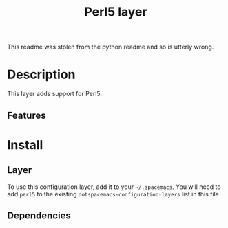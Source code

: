 #+TITLE: Perl5 layer

[[file:img/sm_camel.png]]

This readme was stolen from the python readme and so is utterly wrong.

* Table of Contents                                         :TOC_4_gh:noexport:
 - [[#description][Description]]
   - [[#features][Features]]
 - [[#install][Install]]
   - [[#layer][Layer]]
   - [[#dependencies][Dependencies]]

* Description
This layer adds support for Perl5.

** Features

* Install
** Layer
To use this configuration layer, add it to your =~/.spacemacs=. You will need to
add =perl5= to the existing =dotspacemacs-configuration-layers= list in this
file.

** Dependencies
